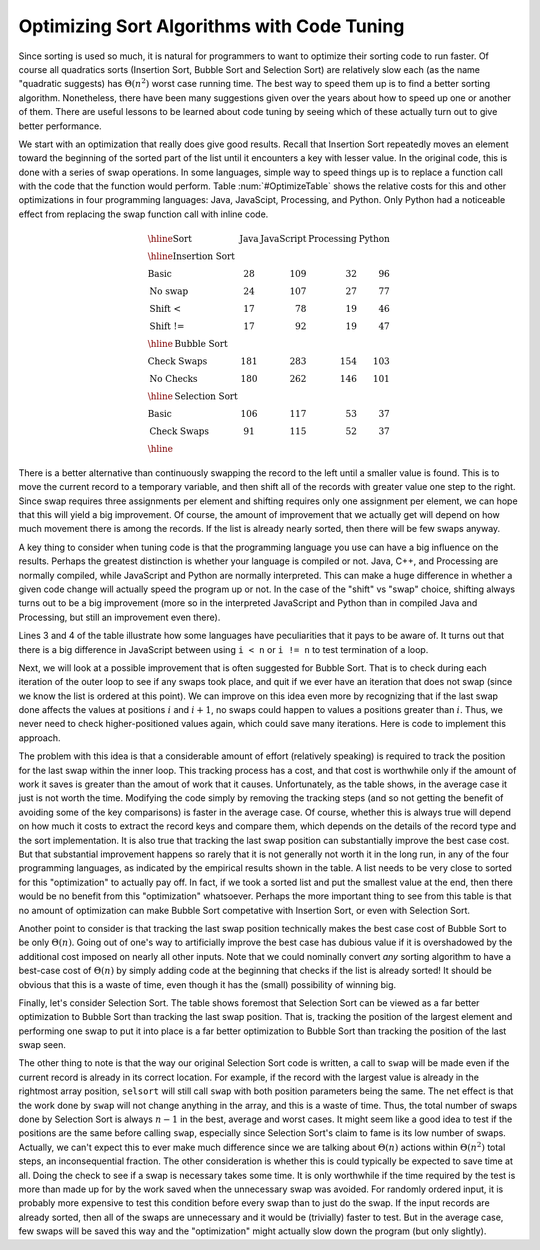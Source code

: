 .. This file is part of the OpenDSA eTextbook project. See
.. http://algoviz.org/OpenDSA for more details.
.. Copyright (c) 2012-2013 by the OpenDSA Project Contributors, and
.. distributed under an MIT open source license.

.. avmetadata::
   :author: Cliff Shaffer
   :prerequisites: ExchangeSort
   :topic: Sorting, Code Tuning

Optimizing Sort Algorithms with Code Tuning
===========================================

Since sorting is used so much, it is natural for programmers to want
to optimize their sorting code to run faster.
Of course all quadratics sorts (Insertion Sort, Bubble Sort and
Selection Sort) are relatively slow each (as the name "quadratic
suggests) has :math:`\Theta(n^2)` worst case running time.
The best way to speed them up is to find a better sorting algorithm.
Nonetheless, there have been many suggestions given over the years
about how to speed up one or another of them.
There are useful lessons to be learned about code tuning by
seeing which of these actually turn out to give better performance.

We start with an optimization that really does give good results.
Recall that Insertion Sort repeatedly moves an element toward the
beginning of the sorted part of the list until it encounters a key
with lesser value.
In the original code, this is done with a series of swap operations.
In some languages, simple way to speed things up is to replace a
function call with the code that the function would perform.
Table :num:`#OptimizeTable` shows the relative costs for
this and other optimizations in four programming languages: Java,
JavaScipt, Processing, and Python.
Only Python had a noticeable effect from replacing the swap function
call with inline code.

.. _OptimizeTable:

.. odsafig:: Images/PtrSwap.png
   :width: 1
   :align: center
   :capalign: center
   :figwidth: 90%

   Empirical comparison of proposed optimizations to quadratic sort
   implementations.

.. math::

   \begin{array}{l|rrrr}
   \hline
   \textbf{Sort} & \textbf{Java}& \textbf{JavaScript} & \textbf{Processing}&
   \textbf{Python}\\
   \hline
   \textbf{Insertion Sort}\\
   \textbf{Basic}       &  28 & 109 &  32 &  96\\
   \textbf{No swap}     &  24 & 107 &  27 &  77\\
   \textbf{Shift <}   &  17 &  78 &  19 &  46\\
   \textbf{Shift !=}  &  17 &  92 &  19 &  47\\
   \hline
   \textbf{Bubble Sort}\\
   \textbf{Check Swaps} & 181 & 283 & 154 & 103\\
   \textbf{No Checks}   & 180 & 262 & 146 & 101\\
   \hline
   \textbf{Selection Sort}\\
   \textbf{Basic}       & 106 & 117 &  53 &  37\\
   \textbf{Check Swaps} &  91 & 115 &  52 &  37\\
   \hline
   \end{array}

.. TODO::
   :type: Update

   Rerun timings as a summation of 10 runs, to get averages. Also, run
   Python on 10,000 records to get comparable figures.

There is a better alternative than continuously swapping the
record to the left until a smaller value is found.
This is to move the current record to a temporary
variable, and then shift all of the records with greater value one
step to the right.
Since swap requires three assignments per element and shifting
requires only one assignment per element, 
we can hope that this will yield a big improvement.
Of course, the amount of improvement that we actually get will depend
on how much movement there is among the records.
If the list is already nearly sorted, then there will be few swaps
anyway.

A key thing to consider when tuning code is that the
programming language you use can have a big influence on the
results.
Perhaps the greatest distinction is whether your language is compiled
or not.
Java, C++, and Processing are normally compiled, while JavaScript and
Python are normally interpreted.
This can make a huge difference in whether a given code change will
actually speed the program up or not.
In the case of the "shift" vs "swap" choice, shifting always turns out
to be a big improvement (more so in the interpreted JavaScript and
Python than in compiled Java and Processing, but still an improvement
even there).

Lines 3 and 4 of the table illustrate how some languages have
peculiarities that it pays to be aware of.
It turns out that there is a big difference in JavaScript between
using ``i < n`` or ``i != n`` to test termination of a loop.

Next, we will look at a possible improvement that is often suggested
for Bubble Sort.
That is to check during each iteration of the outer loop to see if any
swaps took place, and quit if we ever have an iteration that does not
swap (since we know the list is ordered at this point).
We can improve on this idea even more by recognizing that if the last
swap done affects the values at positions :math:`i` and :math:`i+1`,
no swaps could happen to values a positions greater than :math:`i`.
Thus, we never need to check higher-positioned values again, which
could save many iterations. Here is code to implement this approach.

.. codeinclude:: Sorting/Bubblesort.pde 
   :tag: BubblesortCheck        

The problem with this idea is that a considerable amount of effort
(relatively speaking) is required to track the position for the last
swap within the inner loop.
This tracking process has a cost, and that cost is worthwhile only if
the amount of work it saves is greater than the amout of work that it
causes.
Unfortunately, as the table shows, in the average case it just is not
worth the time. Modifying the code simply by removing the tracking
steps (and so not getting the benefit of avoiding some of the key
comparisons) is faster in the average case.
Of course, whether this is always true will depend on how much it
costs to extract the record keys and compare them, which depends on
the details of the record type and the sort implementation.
It is also true that tracking the last swap position can substantially
improve the best case cost.
But that substantial improvement happens so rarely that it is not
generally not worth it in the long run, in any of the four programming
languages, as indicated by the empirical results shown in the table.
A list needs to be very close to sorted for this "optimization" to
actually pay off.
In fact, if we took a sorted list and put the smallest value at the
end, then there would be no benefit from this "optimization"
whatsoever.
Perhaps the more important thing to see from this table is that no
amount of optimization can make Bubble Sort competative with Insertion
Sort, or even with Selection Sort.

Another point to consider is that tracking the last swap position
technically makes the best case cost of Bubble Sort to be only
:math:`\Theta(n)`.
Going out of one's way to artificially improve the best case has
dubious value if it is overshadowed by the additional cost imposed on
nearly all other inputs.
Note that we could nominally convert *any* sorting algorithm to
have a best-case cost of :math:`\Theta(n)` by simply adding code at
the beginning that checks if the list is already sorted!
It should be obvious that this is a waste of time, even though it has
the (small) possibility of winning big.

Finally, let's consider Selection Sort.
The table shows foremost that Selection Sort can be viewed as a far
better optimization to Bubble Sort than tracking the last swap
position.
That is, tracking the position of the largest element and performing
one swap to put it into place is a far better optimization to Bubble
Sort than tracking the position of the last swap seen.

The other thing to note is that the way our original Selection Sort
code is written, a call to ``swap`` will be made even if the current
record is already in its correct location.
For example, if the record with the largest value is already in the
rightmost array position, ``selsort`` will still call ``swap`` with
both position parameters being the same.
The net effect is that the work done by ``swap`` will not change
anything in the array, and this is a waste of time.
Thus, the total number of swaps done by Selection Sort is always
:math:`n-1` in the best, average and worst cases.
It might seem like a good idea to test if the positions are the same
before calling ``swap``, especially since Selection Sort's claim to
fame is its low number of swaps.
Actually, we can't expect this to ever make much difference since we
are talking about :math:`\Theta(n)` actions within :math:`\Theta(n^2)`
total steps, an inconsequential fraction.
The other consideration is whether this is could typically be expected
to save time at all.
Doing the check to see if a swap is necessary takes some time.
It is only worthwhile if the time required by the test is more than
made up for by the work saved when the unnecessary swap was avoided.
For randomly ordered input, it is probably  more expensive to test
this condition before every swap than to just do the swap.
If the input records are already sorted, then all of the swaps are
unnecessary and it would be (trivially) faster to test.
But in the average case, few swaps will be saved this way and the
"optimization" might actually slow down the program (but only
slightly).
